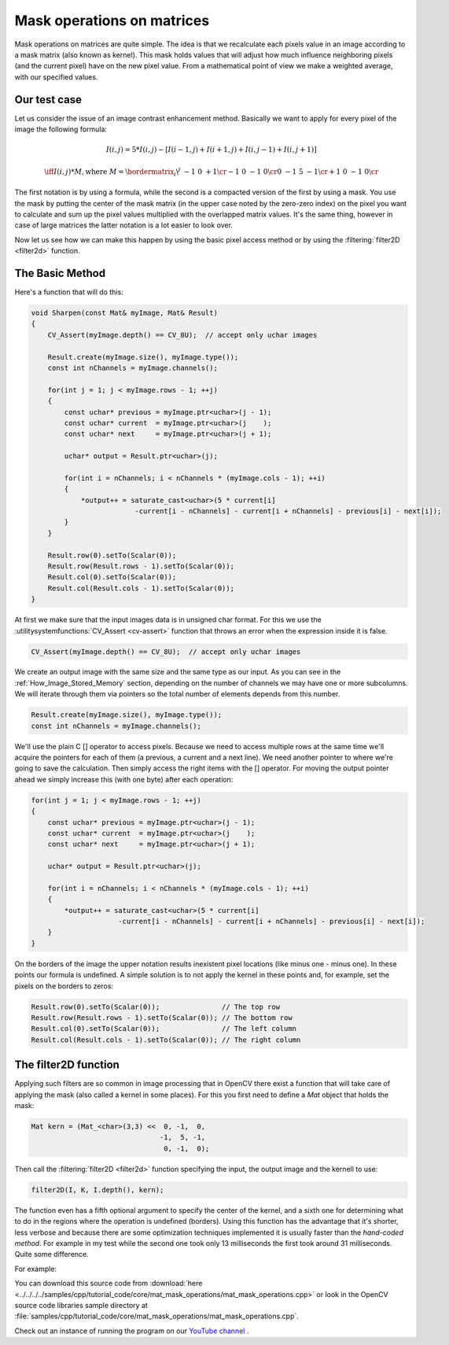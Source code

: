 .. _maskOperationsFilter:

Mask operations on matrices
***************************

Mask operations on matrices are quite simple. The idea is that we recalculate each pixels value in an image according to a mask matrix (also known as kernel). This mask holds values that will adjust how much influence neighboring pixels (and the current pixel) have on the new pixel value. From a mathematical point of view we make a weighted average, with our specified values.

Our test case
=============

Let us consider the issue of an image contrast enhancement method. Basically we want to apply for every pixel of the image the following formula:

.. math::

   I(i,j) = 5*I(i,j) - [ I(i-1,j) + I(i+1,j) + I(i,j-1) + I(i,j+1)]

   \iff I(i,j)*M, \text{where }
   M = \bordermatrix{ _i\backslash ^j  & -1 &  0 & +1 \cr
                        -1 &  0 & -1 &  0 \cr
                         0 & -1 &  5 & -1 \cr
                        +1 &  0 & -1 &  0 \cr
                    }

The first notation is by using a formula, while the second is a compacted version of the first by using a mask. You use the mask by putting the center of the mask matrix (in the upper case noted by the zero-zero index) on the pixel you want to calculate and sum up the pixel values multiplied with the overlapped matrix values. It's the same thing, however in case of large matrices the latter notation is a lot easier to look over.

Now let us see how we can make this happen by using the basic pixel access method or by using the :filtering:`filter2D <filter2d>` function.

The Basic Method
================

Here's a function that will do this:

.. code-block:: cpp

   void Sharpen(const Mat& myImage, Mat& Result)
   {
       CV_Assert(myImage.depth() == CV_8U);  // accept only uchar images

       Result.create(myImage.size(), myImage.type());
       const int nChannels = myImage.channels();

       for(int j = 1; j < myImage.rows - 1; ++j)
       {
           const uchar* previous = myImage.ptr<uchar>(j - 1);
           const uchar* current  = myImage.ptr<uchar>(j    );
           const uchar* next     = myImage.ptr<uchar>(j + 1);

           uchar* output = Result.ptr<uchar>(j);

           for(int i = nChannels; i < nChannels * (myImage.cols - 1); ++i)
           {
               *output++ = saturate_cast<uchar>(5 * current[i]
                            -current[i - nChannels] - current[i + nChannels] - previous[i] - next[i]);
           }
       }

       Result.row(0).setTo(Scalar(0));
       Result.row(Result.rows - 1).setTo(Scalar(0));
       Result.col(0).setTo(Scalar(0));
       Result.col(Result.cols - 1).setTo(Scalar(0));
   }

At first we make sure that the input images data is in unsigned char format. For this we use the :utilitysystemfunctions:`CV_Assert <cv-assert>` function that throws an error when the expression inside it is false.

.. code-block:: cpp

   CV_Assert(myImage.depth() == CV_8U);  // accept only uchar images

We create an output image with the same size and the same type as our input. As you can see in the :ref:`How_Image_Stored_Memory` section, depending on the number of channels we may have one or more subcolumns. We will iterate through them via pointers so the total number of elements depends from this number.

.. code-block:: cpp

   Result.create(myImage.size(), myImage.type());
   const int nChannels = myImage.channels();

We'll use the plain C [] operator to access pixels. Because we need to access multiple rows at the same time we'll acquire the pointers for each of them (a previous, a current and a next line). We need another pointer to where we're going to save the calculation. Then simply access the right items with the [] operator. For moving the output pointer ahead we simply increase this (with one byte) after each operation:

.. code-block:: cpp

   for(int j = 1; j < myImage.rows - 1; ++j)
   {
       const uchar* previous = myImage.ptr<uchar>(j - 1);
       const uchar* current  = myImage.ptr<uchar>(j    );
       const uchar* next     = myImage.ptr<uchar>(j + 1);

       uchar* output = Result.ptr<uchar>(j);

       for(int i = nChannels; i < nChannels * (myImage.cols - 1); ++i)
       {
           *output++ = saturate_cast<uchar>(5 * current[i]
                        -current[i - nChannels] - current[i + nChannels] - previous[i] - next[i]);
       }
   }

On the borders of the image the upper notation results inexistent pixel locations (like minus one - minus one). In these points our formula is undefined. A simple solution is to not apply the kernel in these points and, for example, set the pixels on the borders to zeros:

.. code-block:: cpp

   Result.row(0).setTo(Scalar(0));               // The top row
   Result.row(Result.rows - 1).setTo(Scalar(0)); // The bottom row
   Result.col(0).setTo(Scalar(0));               // The left column
   Result.col(Result.cols - 1).setTo(Scalar(0)); // The right column

The filter2D function
=====================

Applying such filters are so common in image processing that in OpenCV there exist a function that will take care of applying the mask (also called a kernel in some places). For this you first need to define a *Mat* object that holds the mask:

.. code-block:: cpp

   Mat kern = (Mat_<char>(3,3) <<  0, -1,  0,
                                  -1,  5, -1,
                                   0, -1,  0);

Then call the :filtering:`filter2D <filter2d>` function specifying the input, the output image and the kernell to use:

.. code-block:: cpp

   filter2D(I, K, I.depth(), kern);

The function even has a fifth optional argument to specify the center of the kernel, and a sixth one for determining what to do in the regions where the operation is undefined (borders). Using this function has the advantage that it's shorter, less verbose and because there are some optimization techniques implemented it is usually faster than the *hand-coded method*. For example in my test while the second one took only 13 milliseconds the first took around 31 milliseconds. Quite some difference.

For example:

.. image:: images/resultMatMaskFilter2D.png
   :alt: A sample output of the program
   :align: center

You can download this source code from :download:`here <../../../../samples/cpp/tutorial_code/core/mat_mask_operations/mat_mask_operations.cpp>` or look in the OpenCV source code libraries sample directory at :file:`samples/cpp/tutorial_code/core/mat_mask_operations/mat_mask_operations.cpp`.

Check out an instance of running the program on our `YouTube channel <https://www.youtube.com/watch?v=7PF1tAU9se4>`_ .

.. raw:: html

  <div align="center">
 <iframe width="560" height="349" src="https://www.youtube.com/embed/7PF1tAU9se4?hd=1" frameborder="0" allowfullscreen></iframe>
  </div>
